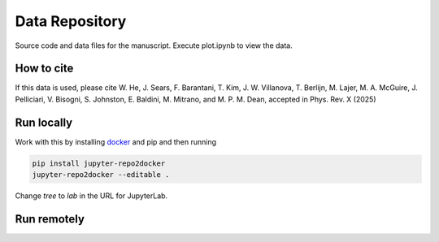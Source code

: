 ==========================================================
Data Repository
==========================================================
Source code and data files for the manuscript. Execute plot.ipynb to view the data.

How to cite
-----------
If this data is used, please cite W. He, J. Sears, F. Barantani, T. Kim, J. W. Villanova, T. Berlijn, M. Lajer, M. A.
McGuire, J. Pelliciari, V. Bisogni, S. Johnston, E. Baldini, M. Mitrano, and M. P. M. Dean, accepted in Phys. Rev. X (2025)

Run locally
-----------

Work with this by installing `docker <https://www.docker.com/>`_ and pip and then running

.. code-block:: bash

       pip install jupyter-repo2docker
       jupyter-repo2docker --editable .

Change `tree` to `lab` in the URL for JupyterLab.

Run remotely
------------

.. image:: https://mybinder.org/badge_logo.svg
 :target: https://mybinder.org/v2/gh/mpmdean/He2024dispersive/HEAD?filepath=plot.ipynb


